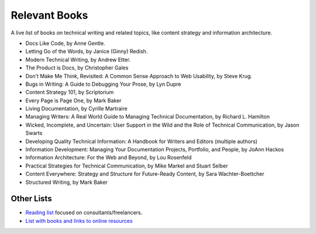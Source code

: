 Relevant Books
==============

A live list of books on technical writing and related topics, like content strategy and information architecture.

* Docs Like Code, by Anne Gentle.
* Letting Go of the Words, by Janice (Ginny) Redish.
* Modern Technical Writing, by Andrew Etter.
* The Product is Docs, by Christopher Gales 
* Don't Make Me Think, Revisited: A Common Sense Approach to Web Usability, by Steve Krug.
* Bugs in Writing: A Guide to Debugging Your Prose, by Lyn Dupre
* Content Strategy 101, by Scriptorium
* Every Page is Page One, by Mark Baker
* Living Documentation, by Cyrille Martraire
* Managing Writers: A Real World Guide to Managing Technical Documentation, by Richard L. Hamilton
* Wicked, Incomplete, and Uncertain: User Support in the Wild and the Role of Technical Communication, by Jason Swarts
* Developing Quality Technical Information: A Handbook for Writers and Editors (multiple authors)
* Information Development: Managing Your Documentation Projects, Portfolio, and People, by JoAnn Hackos
* Information Architecture: For the Web and Beyond, by Lou Rosenfeld
* Practical Strategies for Technical Communication, by Mike Markel and Stuart Selber
* Content Everywhere: Strategy and Structure for Future-Ready Content, by Sara Wachter-Boettcher
* Structured Writing, by Mark Baker

Other Lists
----------------

* `Reading list <https://techwritertoolkit.com/resources/reading-list/>`_ focused on consultants/freelancers.
* `List with books and links to online resources <https://gitlab.com/CrispyCB/Write-The-Docs-Reading-List/blob/master/Write%20The%20Docs%20Reading%20List.md>`_
